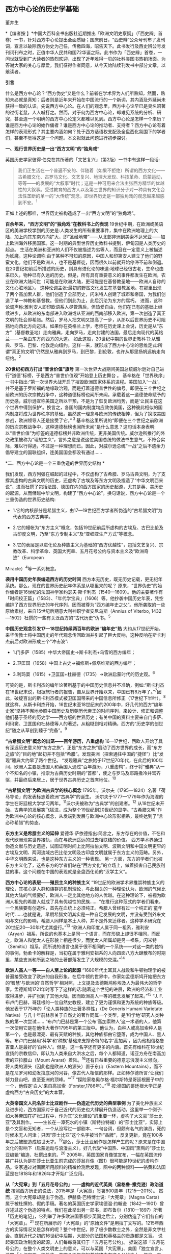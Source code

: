 ** *西方中心论的历史学基础*

董并生   

*【编者按
】*中国大百科全书出版社近期推出「欧洲文明史察疑」（「西史辨」首卷）一书，针对西方中心论提出全面质疑；国庆前日，“西史辨”公众号刊布了发刊词，宣言以破除西方伪史为己任，传檄四海，昭告天下。此书发行及西史辨公号发刊词刊布之时，正值中华人民共和国72华诞之际，此书作为「西史辨」首卷，一问世就受到广大读者的热烈欢迎，出现了近年难得一见的社科类图书热销场面。为答谢大家的关心与厚爱，我们征得作者同意，从今天始陆续刊发书中部分文章，以飨读者。

*引言*

什么是西方中心论？“西方伪史”又是什么？前者在学术界为人们所熟知，然而，熟知未必就是真知；后者则是近年来开始在中国流行的一个新词，其内涵及外延尚未获得一致的认识。先说西方中心论。在人们的观念里，西方中心论早已是臭名昭著的过街老鼠，人人喊打之。然而，对于何为西方中心论，却难见系统的分析、研究，甚至连一个明确的西方中心论定义都难以见到。西方中心论是怎样一个来历？谁是西方中心论的始作俑者？谁是西方中心论的推动者、支持者？西方中心论有着怎样的表现形式？其主要内涵如何？处于西方话语权支配及全盘西化氛围下的学者们，甚至不觉得这是一个问题。本文拟就此问题进行初步探讨。

[[./img/19-0.jpeg]]

*一、现行世界历史是一出“西方文明”的“独角戏”*

英国历史学家彼得·伯克在其所著的「文艺复兴」（第2版）一书中有这样一段话:

#+begin_quote
我们正生活在一个普遍不安的、伴随着（如果不拒绝）所谓的西方文化------古希腊文化、古罗马文化、文艺复兴、地理大发现、科技革命、启蒙运动，等等------的发展的“大叙事”时代；这是一种可用来合法主张西方精华的优越性的大叙事。受过教育的西方人以及第三世界的知识分子对一种具有文化合法性垄断的单一的“大传统”观念，即世界历史是一部独角戏的观念越来越感到不安。^{1}
#+end_quote

正如上述的那样，世界历史被构造成了一出“西方文明”的“独角戏”。

*百余年来，“西方文明”的“独角戏”在教科书上的表现*
19世纪中期，在欧洲或英语区的美洲学校学到的历史是:人类发生的所有重要事件，集中在欧洲地理上的大陆，加上向其东南方向扩大，即“圣经地带”------从北部非洲到美索不达米亚------加上欧洲海外移民国家。这一时期的典型世界历史教科书提到，伊甸园是人类历史的起点。
生活在美洲和亚洲的人们不仅被描述为劣等人，而且在一定意义上被描述为妖魔。这种论调称:由于某种不可知的原因，中国人和印第安人建立了他们的野蛮文化。他们不是欧洲人，也不是基督徒，因而很久以前就开始停滞不前和倒退。
在20世纪初前后所描述的历史，则具有进化论的味道:地球已经很古老，生命也由来已久，物种已有久远的历史。但是，所有具有重要意义的事件都发生在欧洲，农业在欧洲大陆问世（可能是在欧洲大陆，更可能是在基督教圣地------欧洲人自称的文化心脏地区）。
这种论调主张:最初的野蛮文化发生在基督教圣地。在那里出现了两个高加索人群，他们创造了全部历史，闪米特人创建了城市和帝国，为我们创造了单一神教和基督教。但他们到此为止，此后沉沦为东方的腐朽。
进而，这种论调声称:雅利安人即印欧语系人尽管落后，但热爱自由，他们在已有的基础上继续进步，从欧洲的东南部进入欧洲或从亚洲的西南部移入欧洲，第一次创造了真正文明的社会即希腊。然后，罗马人把文明又提高了一步，从那以后世界历史不可阻挡地向西北方向迈进。如果你在英格兰上学，老师在历史课上会说，历史是从“东方”（基督教圣地）走向雅典，走向罗马，走向封建的法国，最后走向现代的英格兰------一条由东方向西方的大道。
如此这般，20世纪中期的世界史教科书:从雅典、罗马、巴黎、伦敦走向纽约。这样一来，就形成了西方中心论的思维定式:所谓“真正的文明”仍然是从雅典到罗马，到巴黎，到伦敦，也许从那里扬帆远航走向纽约。^{2}

*20世纪初西方打出“普世价值”旗号*
第一次世界大战期间美国总统威尔逊对自己进行“道德”标榜，于是西方“普世价值观”开始登上历史舞台
。
基辛格在「世界秩序」一书中指出:“第一次世界大战开启了摧毁欧洲国家体系的进程。美国加入‘一战'，并不是基于罗斯福的地缘政治观，而是打着道德普世性的旗号。即便在三个世纪之前欧洲的历次宗教战争中，这种道德标榜也闻所未闻。承载着这一道德使命赋予的历史感，威尔逊宣称美国之所以干预，不是为了恢复欧洲均势，而是‘让民主在这个世界中得到保护'。换言之，各国的国内制度均应效仿美国，这种彼此相似的国内制度将成为世界秩序的基础。虽然这一理念与欧洲的传统相悖，但为了换取美国参战，欧洲领导人还是接受了它。”^{ 3}
基辛格这里所说的“即便在三个世纪之前欧洲的历次宗教战争中，这种道德标榜也闻所未闻”是什么意思？这句话本身表明:以“普世价值”为标签的道德标榜并非欧洲传统，更非美国传统。威尔逊所推行的外交政策被称为“理想主义”，言外之意是说这位美国总统的做法书生意气，不符合实际，难以行得通，不过是一种理想而已。因此，对威尔逊总统“一战”之后不遗余力倡导建立的国联组织，连美国国会都没有通过......

*二、西方中心论是一个三重伪造的世界历史结构 *

我们发现，西方列强在崛起的过程中，不仅虚构了古希腊、罗马古典文明，为了支撑其虚构的古典文明的历史，还虚构了古埃及等东方文明及捏造了“中华文明西来说”，进而杜撰了包括法国、德国在内的西方国家的历史起源，尤其是英、美历史的起源，从而僭越中华文明，构建了“西方中心论”。换句话说，西方中心论是一个三重伪造的世界历史结构:

- 1.它的内核部分是希腊主义，由17---19世纪西方学者所伪造的“古希腊文明”为代表的西方古典学。

- 2.它的幔帐为“东方主义”概念，包括19世纪前后所虚构的古埃及、古巴比伦及古印度文明，乃至“东方专制主义”及“亚细亚生产方式”等概念。

- 3.它的表层是以进化论及种族主义为基础的“西方优越性”，包括文艺复兴、宗教改革、科学革命、英国大宪章、五月花号公约与资本主义及“欧洲奇迹”（European
Miracle）^{4}等一系列概念。

*袭用中国历史年表编造西方的历史时间*
西方本无历史，既无历史记载，更无纪年系统。那么，现在的世界历史纪年体系是从哪里来的呢？
原来，“世界伪史”的始作俑者是16世纪的法国神学家约瑟夫·斯卡利杰（1540---1609）。他的主要著作有「时间校正篇」（1583）、「年代学宝典」（1606）等。他抄袭中国历史年表，凭空编排了西方世界历史的年代序列，因而被尊为“西方编年史之父”。他所袭取的一些原始素材，来自15世纪后期意大利神职学者安尼乌斯（Annius
of Viterbo, 1432---1502）杜撰的一些有关泛西方的“古代历史”伪书。^{5}

*中国历史观念引发17---18世纪持续两百年的欧洲“编年史”热*
大约从17世纪开始，来华传教士将中国历史的年代观念传回欧洲并引起了巨大反响，这种反响在斯卡利杰前后对欧洲形成三个“冲击波”:

- 1.门多萨（1585）中华大帝国史→斯卡利杰+乌雪的西方编年；

- 2.卫匡国（1658）中国上古史→福修斯+佩塔维斯的西方编年；

- 3.利玛窦（1615）+卫匡国+杜赫德（1735）→欧洲启蒙时代的历史观。^{6}

可笑的是，斯卡利杰的编年论著所基于的中国历史信息并不准确，例如:“斯卡利杰在16世纪末说，根据旅行者的报告，自从世界开始以来，中国已有8万年了。”^{7}因此，破绽百出的斯卡利杰模式被卫匡国带来的中国信息所修正（17世纪下半叶）。^{8}
就这样，从斯卡利杰开始，16世纪末至18世纪末的200年中，好几代的西方“编年史家”坚持不懈地参照中国历史及历朝历代帝王的时间序列，来设计、修正和调整他们基于圣经的历史学------西方版的世界历史；有关中国的资料主要来自门多萨、利玛窦、卫匡国和杜赫德等人的著述，从粗糙到相对精确，西方的“历史学的创世纪”随之从草创到臻于“完备”。^{9}

*“古希腊文明”概念的出笼------百年游历，八重虚构*
16---17世纪，西欧人开始了具有深远历史意义的“东方之旅”，正是“东方之旅”启动了西方世界的成长，而“东方之旅”的“目的地”起初并不包括“希腊”。发现美洲（探索通往中国的“捷径”）比“发现”雅典大约早了两个世纪。
“发现雅典”之旅始于17世纪70年代，在此后的100年间，欧洲人主要是法国人和英国人通过“百年游历，八重虚构”，终于将“雅典”从一个不知名的小镇，推崇为古典历史时期的“首都”，使之与罗马及耶路撒冷并驾齐驱，并最终后来居上，居于世界古典历史之首席地位。^{10}

*“古希腊文明”为欧洲古典学的核心概念*
1795年，沃尔夫（1795---1824）名著「荷马导论」的发表标志着欧洲“古典学”的诞生。
沃尔夫于1777---1779年作为海涅的学生在哥廷根大学学习两年。^{11}沃尔夫被称为“古典学”的创建者。^{12}
从18世纪末开始，古典学的发展突飞猛进，成为整个19世纪到20世纪的显学。“古希腊文明”作为欧洲中心论的核心概念，从发端到发展与欧洲中心论形影相吊，最终达到了“言必称希腊”的势态。

*东方主义是希腊主义的延伸*
爱德华·萨依德指出:简言之，东方存在的价值，不在和现代欧洲现实世界接轨，而在与欧洲遥远的过去相联结的价值。
西方学术界通过伪造文献与历史遗迹，试图证明时间上比阿拉伯文明、波斯文明和中国文明更早的古埃及文明、两河流域古巴比伦文明及古印度文明就属于东方主义的范畴。另外，中华文明西来说，也是这种东方主义的一种表现。
另一方面，东方的学者们也被东方主义化了，这些东方的学者们站在“西方文化”的立场上，做着损害自己民族利益的事。这个问题在中国的表现就是全盘西化论的“汉学主义”。

*西方中心论的表层------殖民主义的种族主义*
“19世纪的欧洲学术界推崇种族主义的理论，其核心是人群和族群的机制理论，与此相关的一种理论认为，欧洲的气候比其他大陆的气候要好，欧洲人一定比其他地方的人优越。在这种理论下，被视为欧洲人祖先的希腊人就成了具有优越性的民族......
“在推行这种范式的学者们看来，一个民族要有创造性，首先在血统上必须纯正。希腊人曾经有过一个纯正的‘童年时代'......也就是说，早期希腊文明其实是一种自足发展的文明，并没有受到外来文明与文化的影响，希腊人同样是本土人种，并不是外来迁移者。这种学术研究在20世纪20---30年代尤其盛行。”^{13}
“欧洲人和印度人属于同一祖系，雅利安（Aryan）祖系，所说的也基本上是同一个语言，而在形貌上却很不相同，而反之，欧洲人和犹太人在形貌上相差很少，而犹太人所属却是另一祖系，闪米特（Semitic）祖系，而所说的语言也属于很不相同的一个系统------对这一类的独特的事例，勃柔卡的解释是，当初在属于雅利安祖系的人向四面八方大肆散布的时期里，某些支派和所到之地的土著部落发生了大规模的交混。”^{14}

*欧洲人高人一等------白人至上论的起源*
“1680年代土耳其人战败和牛顿物理学的被普遍接受改变了欧洲的自我形象。在后牛顿的世界中，作家如孟德斯鸠开始把东方的‘智慧'与欧洲的‘自然哲学'相对照，上文提及孟德斯鸠称埃及人为最伟大的哲学家。孟德斯鸠1721年时写下了这样的话:随着这个世纪的进展，欧洲的经济和工业取得进步，并扩张到了其他大陆，因而欧洲高人一等的概念发展了起来。”^{15}
“J.
F.布卢门巴赫，哥廷根的一位自然史教授，建立了更为谨慎和更为系统的种族等级。他发表于1775年的「论人类种族的土著多样性」（De
Generis Humani Varietate
Nativa）与几十年前林奈关于自然史的著作同属一个类型，是‘科学地'研究人类种族的第一次尝试......
“布卢门巴赫是第一个公布‘高加索种人'这一术语的人，他第一次使用它是在他伟大著作1795年的第三版中。他认为，白种人或高加索种人是第一个，也是最漂亮、最有天赋的种族，其他种族都由它堕落，成为中国人、黑人等。布卢门巴赫用‘科学'和‘种族'基础来支撑奇特的名字‘高加索'，因为他相信格鲁吉亚人是最好的‘白种人'。但是，这一名字还有更多的内涵。首先有维科在18世纪宣扬的宗教信仰，即认为人类来自大洪水之后，每个人都知道，诺亚方舟在南高加索的亚拉腊山（Mount
Ararat）着陆。^{16}还有日益重要的德意志浪漫主义倾向，将人类的源头（因此也是欧洲人的源头）置于东山（Eastern
Mountains），而不是在尼罗河和幼发拉底河的河谷，像古代人相信的那样。正如赫尔德所言:‘让我们努力登山吧，直至亚洲的顶峰。'”^{17}
“探险家格奥尔格·福尔斯特是哥廷根圈子中的一个，他假定‘白人'来自高加索（Forster,1786年）。”^{18}
按:德国的哥廷根大学正是虚构西方“古典历史”的大本营。

*大英帝国文人托名莎士比亚剧作------伪造近代历史的典型事例*
为了美化种族主义及进步论，西方国家对于自己近代的历史也大肆展开伪造活动。这里举一个例子:如大英帝国在扩张过程中，作为其“文化建设”的重要一环，虚构了大文豪“莎士比亚”及其剧作。------生长在一潭死水的小镇（斯特拉特福）的“莎士比亚”，实际上是个文盲和无知者，一个从没写过一部剧本、一句台词，但颇有名气的演员，死的时候本无人问津；只因“莎士比亚”这个名字被当作“品牌”，反复更新，竟在100多年之后被塑造成超世天才。^{19}那么，莎士比亚剧作是怎样产生的呢？原来是在中国文化的影响下（启蒙运动与浪漫主义），好几代受“中国热、中国风”熏陶的“莎士比亚编辑”编造、杜撰出来的。^{20}
2005年，英国国家肖像馆宣布，一幅在英国流传甚广并认为是在莎士比亚生前完成的莎翁肖像（图1）很可能是19世纪的虚构作品。专家通过对画面所用颜料的精微检测后发现，图中的两种颜料------铬黄和法国蓝是在1818年和1826年才开始广泛应用。

*从「大宪章」到「五月花号公约」------虚构的近代英美（盎格鲁-撒克逊）政治道统*
按照西方历史的说法，2015年是「大宪章」签署800周年（1215---2015）。
然而，这个大宪章却是出于伪造。伊赫桑·巴特博士说:「大宪章」（Magna
Carta）属于被杜撰的、假的手稿。著名的英国历史学家埃德温·约翰逊（1842---1901）曾详述过这个伪造的特点。我们在此举出另一部书，即布鲁尔（1810---1897）所著「历史的笔记」，它列举了许多欧洲国家都步英国之后尘，分别伪造了它们各自的「大宪章」。^{21}
现在所展示的「大宪章」的“原始文件”是用拉丁文写的。1215年西方的实际情况又是怎样的呢？整个中世纪，除了极少数教士之外，全然是非文字社会。直到近代之初的16世纪中后期，大部分的法国和英格兰的贵族都是文盲。
说起美国政治制度的起源，人们每每将其归于「五月花号公约」。
据说这部「五月花号公约」在整个人类文明史上的意义，可以与英国「大宪章」、美国「独立宣言」、法国「人权宣言」相伯仲，美国几百年的根基就建立在这个公约之上，信仰、自愿、自治、法律、法规这些关键词几乎涵盖了美国立国的基本原则。实际上这部「五月花号公约」，不过是出于19世纪西方人伪造历史的“杰作”。^{22}
美国的制度被称为西方现代政治制度的标杆，因而，推崇西化的人们对于美国的民主制度无不五体投地。起初，美国是英国的殖民地，在政治制度上“美承英制”，因而美国的政治制度来源于英国，西方中心论的这种普遍见解原来是出于虚构！
简单来说，这种虚构的社会历史大叙事:古希腊文化→古罗马文化→中世纪→文艺复兴→地理大发现→科技革命→启蒙运动所表现出来的社会进步，实际上正是西方中心论的一个缩影。由于这种世界历史大叙事建立在虚构史实的基础之上，因而，我们称之为“西方伪史”。

*三、西方伪史是如何设定历史分期的  *

*罗马帝国于476年崩溃，是一个“大谎言”*
阶级斗争史观对于世界历史的分期有一种权威的说法:476年是奴隶社会与封建社会的分界线，换句话说，476年是上古史与中古史的分界线。476年是一个什么样的年份呢？历史学家们说:那一年是罗马帝国崩溃的标志年。
西方历史学家们说辉煌的“古典时代”结束于476年。从此，世界历史进入了千年黑暗......而事实上，那一年什么也不曾发生......
“在与普通历史教科书同标准的历史著作中，历史分界最显著的莫过于‘罗马的灭亡'这个事件了。大家都认为‘罗马的灭亡'这件事在历史上开辟了一个新纪元。日耳曼民族侵入了罗马帝国，自奥古斯都开始的罗马帝国皇统于476年断绝了。普通人以为西罗马帝国的瓦解是欧洲一系列重大变化的开始。这种意见虽很自然，但却是很错误的。......所以‘罗马的灭亡'这件事至多也不过是一种极为肤浅的分界......
“我们要详细追溯罗马帝国瓦解过程已经是不可能了。实在说起来，当时的变化是如此复杂、如此分歧、如此缓慢，以致即使我们对于5世纪的事实好像对于19世纪那样清楚，也不能将当时的革命说得很清楚......我们就连最突出的、最惊人的政治事件，还很不明白，对于当时的情况也很模糊。......我有一个朋友，近来为了好玩，曾经将各种历史教科书里面关于帝国灭亡的原因搜集起来加以统计，居然得了五十个原因。这些理由当然都是猜想之词。就连那几个一般承认的理由，如帝国人口的减少、日耳曼族的勇敢善战与精力的充沛等，据古朗日^{23}说也都是毫无根据的。”^{24}
欧洲史学家在这里列举了50个理由，没有一个靠谱。欧洲本来没有历史记录，更没有纪年的传统，因此将所谓的古典历史的结束，中世纪的开始定在476年是毫无根据的。
我们已经揭露过，西方伪史的纪年体系来自斯卡利杰，而斯卡利杰是袭用了中国历史年表来制定欧洲历史年代的。西方伪史编造纪年体系，采用了中国历史的三个时间坐标，一个是伏羲，一个是唐尧，一个是黄帝。伏羲画卦本于「易经」，以尧纪年依据「尧典」，黄帝开篇出于「史记」。
仿此，中国历史上476年是怎样的年份呢？还真是很有意思，欧洲古典历史结束的年份袭取了「春秋」的年代。原来在476年的前面加上公元前三个字，就是春秋与战国之间的分界线！孔子作「春秋」，「春秋」所记的最后年限相当于公元前476年，这一年也是「史记·十二诸侯年表」所载周敬王之死的年份，司马迁继「春秋」所纪的历史时间之后，选择周元王元年（前475）作为记叙“六国时事”之始。西方伪史的年代原来都可以从中国找到来历啊！

*“中世纪”起讫年限1000年，为德国学者人为划定*
“如果我们不再把时间分界的存在放在最重要的位置来关注，那么就会发现‘中世纪'的概念完全是人为制造的。我们对于中世纪生活何以成为中世纪的原因的理解被微妙而又颇具深意地扭曲了，这是由我们为即将到来的历史时期所使用的术语的违规效应所带来的，观察这一点是如何发生的进一步展示了‘中世纪'的概念是人造的。”^{25}
“这一时期最重要的发展是拿破仑战争结束后很快在德国创立的早期日耳曼历史研究学会（Gesellschaft
fur Deutschlands altere
Geschichtskunde），学会的目的是编纂高质量的中世纪资料，如编年史、宪章、法律和信件。这个计划为技术专业程度设立了新的标准，它所启动的系列著作「日耳曼历史文献」（Monumenta
Germaniae
Historica）仍然在不断增扩。这一学会首次成立于1819年，紧接着，它的创立者们决定将其研究对象的起止日期设定为公元500年到公元1500年。”^{26}

*设定欧洲古典历史起讫年限也是1000年*
“如果我们继续研究‘中世纪'或叫‘中间时代'，还会有其他一些问题。一个问题就是由其带来的巨大的时代扭曲。即使我们接受‘中世纪'这个词，就像它已经被使用的那样，它所表达的中间性则变得越来越不恰当。这个词曾经是表意十分清楚的，那时中世纪之前的历史时期被非常狭隘地理解为大约公元前500年到公元500年之间的1000年，而在地理上则集中在希腊和罗马，或许还拓展到古埃及和亚述，还有「旧约」中的以色列。尤其是考古学在年代深度和地理广度上，极大地拓展了我们对古代世界的知识，这将曾经被认定的‘史前史'的边界向前推延了。这种关于古代世界知识拓展的结果就是，它使得随之而来的被认为是中世纪这一时期越来越远离其中心。于是逐渐地，中世纪的中间性看起来就建立在一种对在世界历史中起到重要作用的事物的狭隘而过时的想象之上。”^{27}
我们知道，德国人在16世纪发明了“世纪纪年法”，每百年为一个世纪，然后再将具体历史事件填充进去。而划分时代时，则采用每千年为一个历史阶段，中世纪为一千年，古典历史也是一千年。然后再寻找划分阶段的理由。
*“中世纪”是一个西方中心论的概念*
“一个更深的问题随之而来。‘中世纪'这个词将一种对人类历史的想象神圣化，而这段历史正是以欧洲文明为中心的，更确切地说是西欧基督教文明，它被看作是各种人类进步动力的发源地。近几十年来，历史学家们对这种叙事倍感不适，这种叙事通过贬低各方，而成就一地之尊，这种旧方法被认为严重歪曲了亚洲文明、非洲文明和美洲文明的重要性和不同年代。不仅如此，它将我们的注意力不合理地局限于被认为是先进的文明中，而不是纷繁各异的各种形式的人类经济、政治和社会组织形态中。于是，‘中世纪'受到指责，它背负了太多以欧洲为中心的沉重包袱而无法继续成为一个有用的或恰当的词语。”^{28}

*“文艺复兴”是一个“法语新词”，源于19世纪中期*
“文艺复兴”是19世纪出现的概念。“就广义而言，文艺复兴是19世纪学者们的创造。”^{29}
“从19世纪开始，人们逐渐形成这样一个观点:文艺复兴对现代世界的发展具有‘卓越的历史重要性'；继中世纪文化发展停滞之后，一个‘文化上的春天'伴随着对古典文学的重新审视和视觉艺术的蓬勃发展传遍欧洲大陆。这一观点的发展主要归功于「意大利文艺复兴时期的文化」一书的作者------瑞士历史学家雅各布·布克哈特。”^{30}
“文艺复兴（Renaissance）------以大写字母R开头------这个概念可追溯到19世纪中叶，追溯到历史学家朱尔斯·米什莱（他喜欢这个名称）、批评家约翰·罗斯金和建筑师A.
W.
普金（他们不赞成这个名称）、诗人罗伯特·布朗宁和小说家乔治·艾略特（他们更加模棱两可），但首先要追溯到瑞士学者雅各布·布克哈特。
“正是布克哈特，在他的著名的「意大利文艺复兴时期的文化」（Civilisation
of the Renaissance in
Italy；1860）用个人主义和现代性这两个概念定义了这个时期。据布克哈特说，‘在中世纪，人的意识......在共有的面纱掩饰下处于梦幻或半清醒状态。......人们------正是通过某种基本分类方式------意识到自己只是一个种族、民族、党派、家庭或团体中的一员'。然而，在文艺复兴时期的意大利，这一面纱首先化为乌有......人变成了精神的个体，并认识到自己就是如此。文艺复兴意味着现代性。布克哈特写道，意大利人在现代欧洲之子中是最早出生的。
“14世纪的诗人弗朗切斯科·彼特拉克（Francesco
Petrarca；Petrarca，英语拼写成Petrarch）是最早的真正的现代人之一。艺术和观念的伟大复兴始于意大利，而这些新的观念和新的艺术形式在较晚阶段才传入欧洲其余地区。”^{31}
如此这般，西方伪史对历史分期的年代划分就成这样:“中世纪1000年，古典时代1000年，文艺复兴之后500年”被人为划定。古典时代的结束时间，被定在476年，实际上是参考孔子的「春秋」纪年结束时间公元前476年，将其时序辗转腾挪，倒推到公元后476年形成的。其后的历史学家，只是在这个大的历史分期基础上，略作增减，表示自己的研究心得。这种历史分期传到中国，引发了中国封建论的史学论战，几十年热闹非凡，其中主流学派，将中国的封建社会定在春秋战国之际，正好是公元前476年。

*四、伏尔泰是“西方中心论”的始作俑者  *

人们知道，18世纪被称为伏尔泰的世纪，他推崇中国文化、反对欧洲宗教不遗余力，结果导致后来法国大革命的发生。他把自己的书斋命名为“孔庙”，以示对中国文化的推崇，他所写的世界历史著作「风俗论」，将中国放在最前面。这些都表现出中国风、中国热对法国，并通过法国对欧洲的影响。
然而，伏尔泰还有另外一面不大为人们所注意，那就是他实际上是西方中心论的始作俑者。伏尔泰在其主要著作的创作时期，经历了欧洲崇尚中国风到抵制中国风的转折，因此在他所写的作品中，两种倾向都有所反映。
学术界一般将孔多塞（或译孔德塞）^{32}于1793年撰写的「人类精神进步史表纲要」（1795年首版）作为欧洲“进步”概念的发端。后来的“发展”概念、社会进步论、进化论都以此为起点。然而，欧洲中世纪基督教的历史观为末世论，进步的概念来自于欧洲文艺复兴与启蒙运动之间发生的“古今之争”中“崇今派”的胜出，其基础为以中国四大发明为代表的技术引进。
“孔德是孔多塞的学生，此外，他还写过杜尔哥（Turgot）的老师和朋友伏尔泰的传记。孔德的大部分思想可以追溯到圣西门、孔多塞和杜尔哥，孔德超出了他的前辈，并不是由于其思想的独创性，而是由于其历史哲学体系的广阔性。它的秩序原则和进步原则已经由孔多塞说过了，而三阶段规律也已经由圣西门和杜尔哥说过了。这三个人对历史神学进行了决定性的改造，使其成为以伏尔泰为开端的那种历史哲学。”^{33}
这里排列了社会进步论的简单谱系:杜尔哥→孔多塞→孔德，而杜尔哥为伏尔泰的学生，伏尔泰的学说中已经包含了进步论的萌芽。

*欧洲中心论的曾祖及其衣钵传承者*
“这种欧洲中心论的曾祖父是19世纪的‘社会学之父'奥古斯特·孔德以及亨利·梅因（Henry
Maine）爵士。这两人分别区分出所谓建立在‘科学'基础上的新思维和建立在‘契约'基础上的新社会组织，据说这些新方式取代了古老的‘传统'方式。欧洲中心论的一个祖父是埃米尔·涂尔干。他提出了‘有机的'社会组织与‘机械的'社会组织之间的对立。另外一个祖父是费迪南德·滕尼斯，他强调的是从传统‘共同体'向现代‘社会'的转变。在下一代人里，塔尔科特·帕森斯提出‘普遍主义'社会形式与‘特殊主义'社会形式之间的对立，而罗伯特·雷德菲尔德则宣称发现了传统的‘民间'社会与现代‘城市'社会之间的对立和转变，至少是二者之间的一种‘连续性'，而且还发现了‘低级文明'与‘高级文明'的共生现象。汤因比（1946）虽然研究了20多个文明，但是他也宣布‘西方'文明的独特性；而斯宾格勒则对西方文明的‘衰落'提出警告。”^{34}

*西方中心论的始作俑者------伏尔泰*
大家都知道，法国大文豪伏尔泰为18世纪欧洲推崇中国文化的典型代表。然而，另一方面鲜有人知的是他同时又是欧洲中心论的始作俑者。在其所著的「哲学词典」中，伏尔泰在推崇古代中国文化的同时鼓吹欧洲的进步，对中国进行贬抑，说中国300年没有发展，为后来欧洲人打压中国文化埋下伏笔。
“我们相当了解中国人现在还跟我们大约300年前那时候一样，都是一些推理的外行。最有学问的中国人也就好像我们这里15世纪的一位熟读亚里士多德著作的学者。但是人们可以是一位很糟糕的物理学家而同时却是一位杰出的道德学家。所以，中国人在道德和政治经济学、农业、生活必需的技艺等方面已臻完美境地，其余方面的知识，倒是我们传授给了他们的。”^{35}
“在科学上中国人还处在我们200年前的阶段。”^{36}

*伏尔泰也是东方主义的汉学主义之始作俑者*
伏尔泰“开创了汉学主义的浪漫主义传统，并塑造了理想化的中国形象。在也许是最早的全球通史中，他开篇伊始把占有显赫地位的前两章奉献给了中国文明。他虽然对中国赞誉有加，却又将其展现为一种一成不变的文明:‘这种辉煌的状态已经维持了超过四千年，但是在律法、行为、语言，甚至时装与穿着的样式方面都没有丝毫重大改变。'”^{37}

*西方中心论的雏形------“四个时代”划分*
七年战争（1756---1763）之前，英法之间争夺传播中国文化主导权，七年战争之后，英国开始了自己的民族文化建设之风。因此，可以说七年战争是欧洲“中国风”从扬到抑的分界线。从大的时间范围来说，伏尔泰的「风俗论」从开始写作到最终完稿，恰好跨越了这个转折时期。因而，「风俗论」固然表现出对中国历史的推崇，但同时也潜伏着西方中心论的萌芽。下面这段对艺术史的分期就是这种萌芽状态的表现:
“一切都使我们相信，如果要研究艺术史，那么在世界史上，只有四个时代是值得称道的，那就是亚历山大时代、奥古斯都时代、美第奇家族时代和路易十四时代。”^{38}
伏尔泰「风俗论」从1740年开始撰写，到全书完成花了16年时间；作为其导论部分，于1765年以「历史哲学」标题发表。之后依然不断对该书进行修改、增补，直到他去世。
同样的历史分期理论，伏尔泰又在另一部著作「路易十四时代」的导言中略作展开，兹概述如下:
世界历史上只有四个时代值得重视:

#+begin_quote
*第一个*是菲利浦和亚历山大时代。或者说是伯里克利、德谟斯提尼、亚里士多德、柏拉图、阿佩尔、菲迪阿斯和普拉克西泰尔这类人物的时代。但是这种荣誉只局限于希腊的疆域之内，世界当时已为人所知的其他地区还处于野蛮状态。
*第二个*是恺撒和奥古斯都时代。这个时代还以卢克莱修、西塞罗、李维、维吉尔、贺拉斯、奥维德、瓦龙和维特吕弗等人的名字著称。
*第三个*是紧接穆罕默德二世攻占君士坦丁堡之后的时代。美第奇家族把被土耳其人驱逐出希腊的学者请到佛罗伦萨，这是意大利光辉灿烂的时代。正如早期的希腊人把艺术尊誉为智慧一样，当时一切都趋于完美。文化技艺一如既往，由希腊移植到意大利，种在适宜的土地上。它在这块沃壤里，顷刻之间变得果实累累。
*第四个*时代被人称为路易十四时代。可能这是四个时代中最接近尽善尽美之境的时代。其他三个时代的发现使这个时代得以充实丰富，因此它在某些方面的成就比其他三个时代的总和还多。说实话，在这个时代，也并非所有文化技艺都比在美第奇家族、奥古斯都和在亚历山大统治之下更有发展。但是，总的说来，人类的理性这时已臻成熟，健全的哲学在这个时代才为人所知。这种说法是千真万确的:从黎世留红衣主教统治的后期起，一直到路易十四去世后的几年止，在这段时期内，我国的文化技艺、智能、风尚，正如我国的政体一样，都经历了一次普遍的变革，这变革应该成为我们祖国真正光荣的永恒标志。欧洲的文明礼貌和社交精神的产生都应归功于路易十四的宫廷。......在所有时代中，因拥有才能卓越的伟人而超凡出众的，我只知道这四个时代。^{39}
#+end_quote

英法七年战争（1756---1763）是中国风由盛转衰的分水岭，伏尔泰「路易十四时代·导言」1751年脱稿，初版后又不断修订达10年之久，也正好处于中国风在欧洲的转变期。
在这里，伏尔泰构造了以“近代法国中心论”为核心的西欧中心论之道统:古希腊的亚历山大→古罗马的恺撒→文艺复兴时期的美第奇家族→近代法国的路易十四时代，代表了他的进步论的世界历史观。这就是以西方伪史为基础的西方中心论历史观的雏形。

*五、西方中心论抹杀中国历史的价值  *

*       在西方中心论盛行之前，中国曾是欧洲的“理想国”*
随着16、17世纪耶稣会士不断将中国典籍传入欧洲，终于在18世纪掀起了崇拜中国的高潮。
“‘中国'变成18世纪欧洲的理想国家，中国的孔子变成18世纪欧洲思想界的目标之一，孔子的哲学理性观也成为当时进步思想的来源之一，其影响遂及于法、德、英各国......孔子学说成为时髦的东西，引起了欧洲一般知识界人士对于孔子著书的兴趣，大大耸动了人心。”40
李约瑟说:“当余发现18世纪西洋思潮多系溯源于中国之事实，余极感欣忭。彼18世纪西洋思想潜流滋长，故为推动西方进步思想之根据，17世纪中叶耶稣会教友，群将中国经籍译成西文，中国儒家人性本善之哲学乃得输入欧洲。......吾人对于社会进步之理想，唯有依赖人性本善志学说，方有实现之望，而此种信心，吾人固曾自中国获得也。”^{41}

^{*是欧洲制造了世界，还是亚洲创造了欧洲*}
“近现代历史，包括早期和晚期近现代历史，是由欧洲人制造出来的，按照布罗代尔的说法，正如历史学家所‘知道'的，欧洲人‘以欧洲为中心组建了一个世界'。这就是欧洲历史学家的‘知识'。而正是他们‘发明'了历史学，然后又充分利用了它。人们甚至丝毫没有想到，也许还有另一条相反的道路，也许是世界创造了欧洲。”^{42}

^{*伏尔泰:东方给了西方一切*}
“在18世纪以前，我们这些高卢人、德国人、西班牙人、布列塔尼人、萨尔马特人对于自己，除了征服我们的人告诉我们的一鳞半爪之外，可以说是一无所知。我们甚至没有传说故事，我们不敢设想自己的起源。关于整个西方世界都是由雅弗之子歌篾繁殖出来的这种毫无根据的设想，都来自东方的传说。”^{43}
“印度人和中国人，他们早在其他民族形成之前，便已占有重要的地位。

我们吃他们土生土长的食物，穿他们织造的布帛，玩他们发明的游戏，甚至受他们古代劝世寓言的教育，我们欧洲的商人只要发现有路可通，就要到他们的国家去旅行，为什么我们却不重视对这些民族的精神的了解呢？^{
}“当您以哲学家身份去了解这个世界时，您首先把目光朝向东方，东方是一切艺术的摇篮，东方给了西方以一切。”^{44}

^{*黑格尔的神辩论------“倏忽凋谢的蔷薇，优于永存的高山！”*}
从伏尔泰的「风俗论」，经过基佐的「欧洲文明史」，再到黑格尔的「历史哲学」，西方中心论完成了从崇尚中国风，到抵制中国风的转变。让我们来看一下，西方中心论的祖师爷是如何否定中国历史的。
黑格尔是以德国中心论为核心的西欧中心论的典型代表。他是这样否定中国文化与印度文化的:

#+begin_quote
我们已经说过，中国和印度至今都还存在，波斯却不存在了。波斯转入希腊的过渡固然是内在的；但是这里它也变成了外在的，就是主权的移让------这一种事实从这时起不断发生。希腊人把统治权和文化拱手让给罗马人，罗马人又为日耳曼人所征服。假如我们仔细审视这种转变，就会发生下列问题------譬如拿波斯为例------为什么波斯沉沦，而中国和印度却始终留存呢？在这里，我们首先要排除我们心头那种偏见，以为长久比短促更优越的事情:永存的高山，并不比很快凋谢的芬芳的蔷薇更优越。^{45}
#+end_quote

黑格尔认为:印度文化高于中国文化，波斯文化高于印度文化，希腊文化又高于波斯文化，罗马为希腊文化的继承者，而日耳曼人文化又高于希腊和罗马文化。黑格尔把长存的中国、印度文化比喻为永存的高山，把短命的波斯、希腊、罗马文化比喻为倏忽凋谢的蔷薇。而这些已经灭亡、命运短促的民族文化却远远优越于长存的中国文化！黑格尔要为他的听众和读者洗脑:倏忽凋谢的蔷薇，优于永存的高山！
*中国几千年历史不及现代欧洲的几天*
“如果连年累代未产生有价值的变化，如果存在法则和生活秩序无限单调地重复，那么，历史的意义便不复存在。非洲的野蛮部族是有历史的。但是，当知道了日、年的秩序，而这至多花30年的时间，这部历史也就可了无遗漏地知晓了。甚至高度复杂但停滞不前的中国生活也只有短短的历史记载------好几千年占的篇幅还不及现代欧洲史的几天:‘欧洲的50年胜过中国的一个轮回。'”^{46}
梅尔茨这部著作的第一卷于19世纪末问世，其对中国历史的评论，与黑格尔的神辩论一脉相承，代表了当时西方中心论的历史价值观。
*19世纪后半期:全盘改写世界历史、虚构欧洲中心论的社会科学*
“然而，到19世纪中期，欧洲人对亚洲，尤其对中国的看法发生了急剧的变化。雷蒙德·道森（Raymond
Dawson；1967）在「中国变色龙:欧洲人的中华文明观分析」这一标题醒目的著作中梳理和分析了这种变化。欧洲人过去把中国当作‘榜样和模式'，后来则称中国人为‘始终停滞的民族'。为什么会突然发生这种变化？工业革命的来临以及欧洲开始在亚洲推行殖民主义的活动，促成了欧洲思想的转变，结果，即使没有‘虚构'全部历史，也至少发明了一种以欧洲为首和在欧洲保护下的虚假的普遍主义。到19世纪后半期，不仅世界历史被全盘改写，而且‘普遍性的'社会‘科学'也诞生了。这种社会‘科学'不仅成为一种欧式学问，而且成为一种欧洲中心论的虚构。”^{47}
“社会科学是19世纪在欧洲和北美形成的，因此毫不奇怪，它是以欧洲为中心的，当时的欧洲世界觉得自己是文化上的胜利者。”。

*六、邪恶的“文明等级论”与文明的怪胎  *

*偷梁换柱------欧洲的“文明等级论”*^{
}在欧洲，“文明”一词最早的使用者是路易十四时期的法国财政大臣杜尔哥。杜尔哥是重农学派的代表人物之一，重农学派的学术源头在中国，因而欧洲的“文明”概念起源于中国就不难理解了。从中国导入的“文明”概念，经过基佐、摩尔根的发挥，形成了从蒙昧、野蛮，进展到文明的社会发展理论，最终被欧洲人窃取来为其建立殖民宗主国主导的国际秩序------“文明等级论”服务。本来身为蛮夷的欧洲列强，在其所建立的新的国际秩序中摇身一变成了“文明民族”，反过来，原本的文明古国、礼仪之邦，如今却成了“野蛮民族”，从而形成了典型的西方中心论意识形态。

^{*“文明等级论”的标准*}
“到了19世纪初，一个经典文明等级的标准（the classical standard of
civilization）开始趋向稳定，形成全球共识。国际法教科书对此毫不讳言，并一以贯之地强调，国际法指的是文明国之间的交往法则，文明国（civilized
nations）指的是欧美基督教国家，而中国、日本、韩国、奥斯曼帝国以及多数亚洲国家则是半文明国（semi-civilized
nations）或不开化的蒙昧国（barbarian
nations），其余的人类都是野蛮人（savages）。著名的苏格兰国际法家詹姆士·洛里默（James
Lorimer）索性将土耳其、中国和日本一律划为半蒙昧国家（semi-barbarian
states）......”^{48}
*文明等级论与进化史观*
19世纪以“文明与野蛮”的概念为世界族群分类的观念风靡世界。然而，这个本来是中国自古以来的一对概念------夷夏之辨的变种。自古以来，采用儒学标准的社会称之为夏（文明），夏的内涵为礼仪之邦。采取蛮夷社会标准的称之为夷（野蛮），其内涵为崇尚蛮力，不讲礼仪。到了19世纪，这个标准被翻转过来，以进化论弱肉强食的规则为标准，欧洲列强成了强者、文明的民族，而亚非拉各族，包括中国人，都成了野蛮或者未开化民族，只是因为在欧洲列强面前他们属于弱者。
“文明的等级从野蛮到蒙昧不开化，从蒙昧不开化到半文明，再从半文明到文明开化，体现了我们所熟悉的进化论的历史观。无论是五级、四级还是三级（半文明与蒙昧不开化有时合为第二级），这个文明的标准到了19世纪才趋于经典化。经典的文明标准将世界上所有国家和种族都囊括其中，它被编入国际法条文，写进教科书，成为学识，也嵌入欧洲列强与其他国家签订的不平等条约之中。19世纪初期出现的大量政治地理学教科书、人类学著作、文学和历史学都无不带有文明进化的思想印记，它所代表的历史进步主义，在时间上早于达尔文提出的生物进化论。这种进步主义理念中既有欧洲启蒙思想的进步观，例如亚当·斯密以来的社会阶段论，又有奥古斯特·孔德（Auguste
Comte）的社会学实证主义的发展观，更积累了欧洲人自从地理大发现以来在全球各地的殖民经验。”^{49}

^{*现代中国人接受被称为“半文明人”甚至“野蛮人”*}
“近代以来西方文明等级论传入中国的渠道主要有两条:一种是直接从西文移译，另一种是通过日本转道入华。从西文移译入华的传播主体，既有西方传教士、商人和外交官，也有中国知识界人士。其中西方传教士、商人和外交官由于受中文水平的限制，在翻译过程中大多与华人助手合作，即由西人口译，华人笔述。或许是出于传教的方便，或许是为了避免在交往过程中出现意想不到的尴尬局面，也或许是碍于合作者的情面，这些西人在移译西方文明等级论的过程中，大多遮蔽了中国在这套理论中处于半文明国家的地位这一事实。
“从1901年开始，西方经典的文明等级论在中国的传播发生了重大变化。首先是传播的主体，由原来以西方传教士、商人和外交官为主，华人为辅这一模式，转变成以留日学生占据绝对优势。与此相联系，文明等级论的来源已不再是欧美等西方国家，而是日本。当时日本地理学家志贺重昂、中村五六、横山又次郎、矢津昌永、牧口常三郎等人的著作被先后译成中文，其中的文明等级论内容也随之得到广泛传播。
“......随着经典的文明等级论的广泛传播，西方人是文明人，中国人是‘半文明'人甚至是‘野蛮'人，不仅成为一种常识，而且逐渐内化成为一种民族心理状态；在国际交往过程中遇事自矮三分，则成为部分国人的下意识行为。”^{50}

^{*欧洲人盗用文明概念正在进行时*}
“欧洲人的文明等级论上升为所有主权国家的共识，这个过程是在19世纪完成的，现代国际法里的‘主权国家'往往就是‘文明国家'的代名词。德国政治哲学家、法理学家卡尔·斯密特在这个问题上从不讳言，他指出:‘从16世纪到20世纪，欧洲国际法始终主张，基督教民族不仅创造了一套适应于整个地球的秩序，而且还代表此秩序。“欧洲”这个概念意味着正常态，它替地球上所有不是欧洲的地方树立起一套标准。文明除了指欧洲文明之外，别无他指。在这个意义上，欧洲俨然是世界的中心。'^{51}严格地讲，从国际法所设立的‘秩序'和‘标准'来看，欧洲中心主义和华夏中心主义是不可相提并论的......
“斯密特坦白地说‘文明等于欧洲文明'，这句话意味深长，重点不在于欧洲人对外族人居高临下，或者具有真实或虚幻的优越感，而在于他们如何系统地、精确地、寸土不让地在地球上建立了一套空间秩序，致使所有的化外之地和化外之人都归属于欧洲的文明范畴。”^{52}
这是对中国文明概念的僭越和滥用。西方列强在海外殖民的过程中，为掩盖其蛮夷的身份打着文明的旗号，反而对文明国家贴上“未开化”“半开化”的标签。这正是西方中心论的典型手法。需要警惕的是，这不仅限于过去的历史，当代西方学者持此观点者也不乏其人，是正在进行时的西方中心论。

^{*美国的“民主”概念来自法国乌托邦*}*53*
美国并非民主社会。美国为民主社会之说，来源于法国作家托克维尔所写的一本乌托邦著作------「论美国的民主」。然而，实际上并没有迹象显示托克维尔真的去美国进行了实地考察。
*第一，*「论美国的民主」不反映美国当时的真实情况，既不反映南北矛盾，也不反映东西矛盾。当时美国是奴隶制国家，关于蓄奴和废奴正经历着重大的社会冲突；同时，当时正在开始进行西部大开发，对印第安人进行着大规模屠戮的运动。这些当时的美国最突出的问题，在「论美国的民主」中没有任何反映。
*第二，*该书目录看上去似乎很翔实；然而，当展开每一章节内容时，基本上可以说都是空洞的议论，缺乏具体的时间、地点、人物的内容。这样的话不必到美国当地去，在法国凭借一些文字资料一样可以完成著作。
*第三，*该书是孟德斯鸠「论法的精神」的翻版，与其说是一部历史著作，不如说是一部理论著作。

#+begin_quote
阿耳贝·索累尔说得对，「论美国的民主」的作者将孟德斯鸠的遗产传到了19世纪下半叶。索累尔在其关于拉布列德男爵的著作中写道:“托克维尔同孟德斯鸠一样，是一位概括能力很强和推论偏于武断的文人......托克维尔的著作，在方法上和题材的安排上，都完全以孟德斯鸠为借鉴。他的「旧制度与革命」，可以比之于孟德斯鸠的「罗马盛衰原因论」；而他在写「论美国的民主」时，则仿效孟德斯鸠的「论法的精神」......”索累尔写道，比托克维尔年长的鲁瓦伊埃科拉尔，以及他的一些同时代人，都曾发觉这位年轻的思想家受到了孟德斯鸠的影响。我们在「世界名人传」（政治部分，第15卷，巴黎，1842年）中看到，沙尔·卡骚写道:“孟德斯鸠的「论法的精神」出版已近百年，至今仍对现代社会有所影响，而在「论法的精神」以后，有哪一部关于政府原理的著作能像「论美国的民主」这样受到极大的欢迎？......他在社会问题的研究中表现的细致和死钻精神可能不如孟德斯鸠，但其诚挚的信念和冷静的热情却高于孟德斯鸠......”毫无疑问，法国的政治传统受到了托克维尔著作的深刻影响。约瑟夫·巴尔特勒米在其「宪法论」（巴黎，1933年新版，第46页）中写道:“行使1875年宪法的一代人的政治教育，受蒲鲁东的影响较少，而受托克维尔的「论美国的民主」的影响较大......”^{54}
#+end_quote

*第四，*该书的立场是法国，写美国民主实际上是为法国政治服务的。拉斯基在拿布赖斯与托克维尔比较时写道:托克维尔对美国的认识比布赖斯深刻得多，因为托克维尔实际上是从法国文明出发写他的著作的，而美国在他的著作中更多地像插图，而不像中心主题。^{55}
*第五，*「论美国的民主」与其说是对过去历史经验的总结，不如说是对其后政治实践的指导。「论美国的民主」的价值在于对法国、英国、美国、德国、意大利及俄国未来的政治思想所产生的影响。
*第六，*正如孟德斯鸠所写的「波斯人信札」一样，形式上是以一个来到欧洲的波斯人的眼光看欧洲，实际上是孟德斯鸠自己写的对欧洲的观感；托克维尔也一样，以到美国进行考察的形式，书写出自己对美国政治体制的理解。换句话说，这部书并非对美国进行实地考察的记录，而是一部乌托邦性质的著作。
*西方中心论的要害------“普世价值”概念*
例如美国的民主、自由、人权、法治概念，法国大革命的自由、平等、博爱概念，启蒙运动的理性、自由、自然、进步概念，人们将其当成了来自西方历史本身的产物，此其大谬也。上列这些人人熟知的概念实际上既非欧产，也非美产，实际上是地地道道地来自中国儒家的概念。
例如民主概念，美利坚之建国及民主，皆为中华文明与儒家思想在全球展开之显例。20世纪上半叶时美国前副总统华莱士曾说，美国民主直接来自欧洲，间接源于中国。在18世纪后期，北美英属殖民地的精英们透过欧洲启蒙运动获得了中国文化。爱默生（Ralph
W. Emerson,
1803---1882）是美国文化精神的代表人物，林肯总统称他为“美国的孔子”“美国文明之父”。诗人艾兹拉·庞德（Ezra
Pound,
1885---1972）敬仰儒家（孔子、孟子）、启蒙运动代表人物（魁奈、伏尔泰）和美国建国教父（富兰克林、杰斐逊）。庞德的“儒家历史情结”（Confucian
sense of
history）使他相信“美国建国教父们......把18世纪启蒙运动的产品和法国的高尚价值移植到北美的土地上，而这些则都是欧洲从儒家中国引进的......”所以，庞德主张:“应该用中国代替希腊，作为西方传统的渊源。”美国最高法院的建筑物上塑三圣像分别是孔子、摩西和梭伦，唯前者乃真实文献所记载。^{56}
西方中心论虚构古希腊概念，其目的之一就是为了仿造中国的民本主义，从而进行托古建制，在18世纪末古希腊概念成了民主的国际大讲堂。如上所述，美国本来也并不知道自己是民主国家，在读了法国人托克维尔杜撰的「论美国的民主」这部乌托邦著作，才恍然大悟，原来可以这样进行宣传！
*岂知美国虽然采用“中学”作为实用，却坚持其西学之本体------上帝选民的观念，则是其一切双重标准的根源，结果我们看到的是一个“西体中用”的文明怪胎:对土著居民实施种族灭绝政策，对外实施禁止他人染指美洲、任由自己干预世界的霸权主义，对本国白种人内部采用了部分民本主义的实用主义策略。明明是针对白种人内部采用了中国文化的民本主义手法，却戴上一顶来自古希腊“民主”的帽子。*

*七、弗兰克说:我们大家都是欧洲中心论的信徒  *

已故当代著名旅美德国学者贡德·弗兰克曾说:“无论自觉与否，我们大家都是这种完全以欧洲为中心的社会科学和历史学的信徒。自从第二次世界大战以后美国拥有世界经济和文化支配权力以来，由于帕森斯在社会学领域里把韦伯主义奉为神明，这种情况就更为明显了。帕森斯的文不对题的「社会行动的结构」和「社会体系」，由此派生的‘现代化理论'以及经济学家罗斯托的「经济增长阶段」（1962）都出自同一个欧洲中心论，都遵循着同样的理论模式。那么，我们要问，有什么新颖之处呢？罗斯托的‘阶段论'几乎是......从封建主义到资本主义再到社会主义的阶段论的‘资产阶级'翻版------都是以欧洲为起点。......罗斯托宣称，继英国之后，美国将给世界其他地区提供一面未来的镜子。罗斯托还在「整个事情是如何开始的」（1975）一书中用所谓欧洲特有的科学革命来解释‘现代经济的起源'
......”^{57}
“我们大家都是这种完全以欧洲为中心的社会科学和历史学的信徒”，说的尽管是弗兰克本人强烈反对西方中心论，然而他反对西方中心论时所使用的概念都是在西方霸权时代环境下受到西方中心论污染的，因而他自己也还是脱不了西方中心论的影响。

*弗兰克提出世界体系5000年说*
弗兰克在其「白银资本」一书中，用大量历史事实对西方中心论进行了尖锐批判，使人们有振聋发聩的感觉，以至于连许多中国学者都觉得批判西方中心论过头了。然而，正如弗兰克自己所说的那样，“无论自觉与否，我们大家都是这种完全以欧洲为中心的社会科学和历史学的信徒”，弗兰克在超出15世纪之前的历史范围内，依然是一个西方中心论者。
例如，弗兰克为了阐释人类中心主义，提出了世界体系5000年说，其中引据威尔金逊的“中心文明”说:

#+begin_quote
戴维·威尔金逊（1989）确定“中心文明”形成于公元前1500年左右，这时美索不达米亚和埃及经过长期政治冲突融会成了一个包括列国在内的体系。威尔金逊的著作对分析世界体系史极具价值，“美索不达米亚”和“埃及”的汇合必然就形成世界体系。然而根据下述确定体系关系的准则，汇合的时间要大大早于公元前1500年。根据“相互交融的积累”这一经济准则，汇合包括印度河流域和叙利亚及黎凡特地区。因此，汇合的时间应在公元前第三个千年初叶或中叶的某个时期，大约在公元前2700---2400年。^{58}
#+end_quote

遗憾的是，弗兰克在这里极力推崇威尔金逊确定的“中心文明”说，其实是西方中心论东方主义的新变种。

*威尔金逊的“中心文明”是什么货色*
威尔金逊从16世纪到20世纪之间出现的文明社会中选择了14个概念实体:美索不达米亚、埃及、爱琴、印度、爱尔兰、墨西哥、秘鲁、奇布查、印度尼西亚、西非、密西西比、远东、日本、中心，作为其体现世界体系“中心文明”概念的外延。然后，以时间顺序排列，第一阶段是从公元前3500年开始到前2750年美索不达米亚文明、埃及文明、爱琴文明在前1500年形成中心文明的发端（近东阶段），第二阶段是中心文明的古希腊---罗马阶段，第三阶段是公元500年的中心文明中古阶段，第四阶段为公元1500年的中心文明西方阶段，第五阶段为公元2000年开始的中心文明全球阶段。其他文明都被边缘化了。^{59}
威尔金逊说:“诚如上文所示，这一新界定对已有种种文明名录的突出影响是:诸如古典文明（或曰古希腊文明，或曰希腊---罗马文明）、赫梯文明、阿拉伯文明（或称东方三博士文明，或曰古叙利亚文明，或称古伊朗文明，或称伊斯兰文明）、早期基督教文明、俄罗斯文明，乃至我们自己熟知的西方文明这样一些文明必须变更说明，成为先前未被认识到的社会网络实体的一个个时段或其中的一片片地区；我认为这一社会网络实体既是一文明社会，又是一世界体系，因而是一单一文明。我称这一单一文明为中心文明。
“因此当今地球上只有一个文明------一个单一的全球文明，近在19世纪，尚有一些独立的文明（即那些以中国、日本和西方为中心的文明）。当今就只剩一个文明中心了。”^{60}
威尔金逊认为这个唯一的文明中心，就是西方现代文明。虚构的古希腊文明史料照用不误，换一种说法就可以将西方中心论变成人类中心论！可惜反对西方中心论的勇士弗兰克先生，就这样被改头换面的西方中心论忽悠了，最终自己也跟着落入西方中心论的窠臼中......

*二战后雅斯贝斯提出“轴心时代”概念------西方中心论的新变种*
随着两次世界大战的爆发，在世界范围内掀起了殖民地解放运动，于是西方中心论的种族主义变得臭名昭著，因而作为西方中心论三重构造的表层部分开始出现一些变化。
这种变化表现在理论上，出现了对西方中心论的反思与部分否定。德国当代哲学家卡尔·雅斯贝斯在其于1949年出版的「历史的起源与目标」（Vom
Ursprung und Ziel der
Geschichte）一书中，提出了“轴心时代”的概念，一方面不得不承认中国及印度对世界历史的贡献，一方面继续坚持其以古希腊及希伯来为代表的西方中心论观念。
轴心时代将中国与古印度、古希腊、古犹太并列，分别列为世界历史早期三大轴心文明，表面上看来是对西方中心论的否定，实际上是西方中心论以退为进的表现形式。雅斯贝斯也许知道古希腊的东西不靠谱，如果继续坚持原来不承认中国历史的立场，效果会适得其反，于是退一步以可以考证确切年代的中国历史为基础，加上印度的宗教作陪衬，为西方学者所虚构的古希腊文明找个垫脚石。表面上说是三大轴心，实际上还是突出古希腊及基督教世界的轴心地位。
就在雅斯贝斯于1949年出版「历史的起源与目标」的同一年，梁漱溟的名著「中国文化要义」在中国出版，该书在东西文化观上，把人类文化划分为西洋、印度和中国三种类型，与雅斯贝斯所提出的轴心时代三轴心的概念异曲同工，两者都主张古希腊为西方的历史源头。这种思想现在正在学术界广为流行，例如学界巨擘汤一介先生晚年就曾不遗余力地推崇这种文明轴心论。实际上这正是西方中心论改头换面后新的表现形式......

*八、结论:“西方伪史”是西方中心论的历史学基础  *

综上所述，西方中心论并没有退出历史舞台，相反它还牢牢地掌握着文明话语权，并压制着中国文化的复兴。我们知道，中国文化的复兴是中华民族复兴的基础，因而中国文化的复兴，正是我们的当务之急。
西方中心论的历史学基础是西方伪史。彻底批判西方中心论，需要首先彻底揭露西方伪史的真面目。
欧洲本来没有历史，如今却有整套的“世界历史”体系。这种世界历史并非基于历史事实，而是出于西方传教士及其御用文人的杜撰。
欧洲在中国纸及印刷术传入前不存在历史，兽皮（含羊皮）与莎草片是伪造历史文献的载体。16世纪末及17世纪初，法国神学家斯卡利杰（Joseph
Scaliger,
1540---1609）参照中国历史资料，构建了欧洲及圣经历史的年代框架，这是西方伪史的发端。
17世纪中叶大批法国传教士将中国文化系统地传入欧洲，这是中学西被高潮的发端。法国是在欧洲传播中国文化的中心。欧洲诸语言仿造汉语雅言形成书面通用语言，法语、英语、德语依次成熟于17世纪末、18世纪中期及19世纪中叶。
19世纪之前的欧洲不存在“历史科学”。19世纪的所谓“历史科学”建立在比较历史语言学的基础之上，而所谓的比较历史语言学是一种新的伪造历史的工具。所谓希腊语、拉丁语及希伯来语，三者的共同特点是宗教语言、死语言，并非建立在任何一个活着的民族的口语基础之上。
揭露西方伪史，其突破口为虚构的古希腊文明。正如萨米尔·阿明（Samir
Amin）所说的那样:“必须揭穿西方中心的意识形态和欧洲中心的世界历史，这个假的谱系开始于伪造古希腊（its
fake genealogies starting with the fabrication of Ancient
Greece）。”^{61}

2019年9月18日

1
[英]彼得·伯克:「文艺复兴」（第2版），梁赤民译，北京大学出版社，2013年，第11页。 

2
[美]J.M.布劳特:「殖民者的世界模式------地理传播主义和欧洲中心主义史观」，谭荣根译，社会科学文献出版社，2002年，第3---5页。

3
［美］H.基辛格:「世界秩序」，胡利平等译，中信出版社，2015年，第334---335页。

4 https://en.wikipedia.org/wiki/The_European_Miracle
5诸玄识、董并生:「“世界伪史”纪年体系来历揭秘」，该文收入本论文集。
6同上。
7Cours D'étudeshistoriques: Chronologielitigieuse, 5, Firmin
Didotfréres, Paris, 1843, p.13.
8
诸玄识:「虚构的西方文明史------古今西方“复制中国”考论」，山西人民出版社，2017年，第35、121页。

9诸玄识:「虚构的西方文明史------古今西方“复制中国”考论」，山西人民出版社，2017年，第67页。
10董并生:「虚构的古希腊文明------欧洲“古典历史”辨伪」，山西人民出版社，2015年，前言，第10页及第3页。
11[美]马丁·贝尔纳:「黑色雅典娜:古典文明的亚非之根」，郝田虎、程英译，吉林出版集团有限公司，2011年，第254页。
12同3，第255页。

13
王倩:「20世纪希腊神话研究史略」，陕西师范大学出版总社有限公司，2011年，第62页。

14
[英]达尔文:「人类的由来」，潘光旦、胡寿文译，商务印书馆，1983年，第297页。
15[美]马丁·贝尔纳:「黑色雅典娜:古典文明的亚非之根」，郝田虎、程英译，吉林出版集团有限公司，2011年，第176页。
16关于维科和大洪水之后的世界人口，参见Manuel（1955，pp.154-155）。
17同15，第196页。

18
[美]马丁·贝尔纳:「黑色雅典娜:古典文明的亚非之根」，郝田虎、程英译，吉林出版集团有限公司，2011年，第196页。
19Shakespeare authorship question From Wikipedia, the free
encyclopedia.
20
详见林鹏、诸玄识、董并生:「“莎士比亚剧作”是基于中国文化及文学的伪造------其本质为文化殖民之工具」，「名作欣赏」，2018年第1期、第2期。

21 最近，瑞士也发现在13世纪有「大宪章」------Switzerland's Magna Carta,
1291年。请注意，那个时代，整个欧洲都处于无文字时期！------引者

22
详见林鹏、诸玄识、董并生:「西方中心论批判」，第3卷「普世篇:文明的怪胎」，第4章「美承英制，英制何承？」的相关考述。 

23
法国著名历史学家古朗日（1830---1889），著有「古代城市」及「古代法国政治制度史」等书。
24
[美]詹姆斯·哈威·鲁滨孙:「新史学」，齐思和等译，商务印书馆，1964年，第123---125页。

25
[英]马克斯·布尔:「回眸中世纪」，林翠云、葛舒旸译，河北教育出版社，2016年，第66页。
26同25，第60页。
27同25，第67页。

28
[英]马克斯·布尔:「回眸中世纪」，林翠云、葛舒旸译，河北教育出版社，2016年，第67页。
29
[美]罗宾·W.温克、L.P.汪德尔:「牛津欧洲史」，任洪生译，吉林出版集团有限公司，2009年，第95页。
30
[英]彼得·沃森:「人类思想史------冲击权威:从阿奎那到杰佛逊」，姜倩等译，中央编译出版社，2011年，第109页。

31
[英]彼得·伯克:「文艺复兴」（第2版），梁赤民译，北京大学出版社，2013年，第3---4页。 

32 孔多塞（Jean Antoine
Condorcet，1743---1794），法国启蒙运动的哲学家、政治理论家、数学家和经济学家。他是重农主义经济学家杜尔哥的好朋友，两人与英国的亚当·斯密一起并称为古典政治经济学的奠基人。1789年法国大革命爆发时，孔多塞作为百科全书派的唯一代表，亲身参加了大革命的具体活动。
33
[德]洛维特:「世界历史与救赎历史」，李秋零、田薇译，商务印书馆，2016年，第111页。

34
[德]贡德·弗兰克:「白银资本」，刘北成译，中央编译出版社，2013年，第18---19页。
35[法]
伏尔泰:「哲学词典」（上册），王燕生译，商务印书馆，1991年，第323页。
36 同35，第330页。

37
顾明栋:「汉学主义------东方主义与后殖民主义的替代理论」，商务印书馆，2015年，第106页。
38
[法]伏尔泰:「风俗论」（上卷），梁守锵译，商务印书馆，1994年，第282页。

39
[法]伏尔泰:「路易十四时代·导言」，吴模信等译，商务印书馆，1982年，第1---4页。
40朱谦之:「中国哲学对欧洲的影响」，福建人民出版社，1985年，第189页。
41 1942年8月31日「大公报」，李约瑟讲演稿「中国文明」。
42[德]贡德·弗兰克:「白银资本」，刘北成译，中央编译出版社，2013年，第3---4页。
43
[法]伏尔泰:「风俗论」（上卷），梁守锵译，商务印书馆，1994年，第232页。

44[法]伏尔泰:「风俗论」（上卷），梁守锵译，商务印书馆，1994年，第231页。
45[德]黑格尔:「历史哲学」，王造时译，上海书店出版社，1999年，第229页。
46[英]约翰·西奥多·梅尔茨:「十九世纪欧洲思想史」（第1卷），周昌忠译，商务印书馆，2016年，第6页。
47
[德]贡德·弗兰克:「白银资本」，刘北成译，中央编译出版社，2013年，第14页。

48
刘禾:「国际法的思想谱系:从文野之分到全球统治」，载刘禾主编「世界秩序与文明等级」，生活·读书·新知三联书店，2016年，第78页。 

49
刘禾:「国际法的思想谱系:从文野之分到全球统治」，载刘禾主编「世界秩序与文明等级」，生活·读书·新知三联书店，2016年，第80页。

50
郭双林:「从近代编译看西学东渐------一项以地理教科书为中心的考察」，载刘禾主编「世界秩序与文明等级」，生活·读书·新知三联书店，2016年，第289---290页。
51见Carl Schmitt, The Nomos of the Earth, translated and annotated by
G.L.Ulmen （Candor, NY:Telos Press Publishing,
2006）,引文均采用英文译本。
52刘禾:「国际法的思想谱系:从文野之分到全球统治」，载刘禾主编「世界秩序与文明等级」，生活·读书·新知三联书店，2016年，第48---49页。
53
林鹏、诸玄识、董并生:「西方中心论批判」三卷本之三「普世篇------文明的怪胎」。

54
“研究「论美国的民主」的参考文献”，见[法]托克维尔:「论美国的民主」（下卷），董果良译，商务印书馆，1989年，第1053---1054页。
55 同54，第1049---1050页。

56 诸玄识博客「美利坚的缘起:依靠“复制华夏”而立国」。

57
[德]贡德·弗兰克:「白银资本」，刘北成译，中央编译出版社，2013年，第20页。
58[德]安德烈·冈德·弗兰克、[英]巴里·K.吉尔斯主编:「世界体系:500年还是5000年？」，郝名玮译，社会科学文献出版社，2004年，第93页。
59[德]安德烈·冈德·弗兰克、[英]巴里·K.吉尔斯主编:「世界体系:500年还是5000年？」，郝名玮译，社会科学文献出版社，2004年，第263---264页。
60 同59。

61 South Asia Bulletin, vol. 11-12, University of California, Los
Angeles, 1991, p.69.

版权:作者授权西史辨公号首发，转载请注明出处

